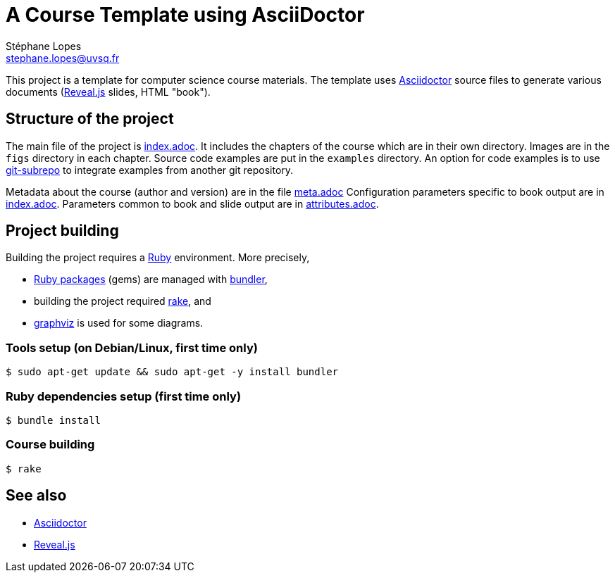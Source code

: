 = A Course Template using AsciiDoctor
Stéphane Lopes <stephane.lopes@uvsq.fr>

This project is a template for computer science course materials.
The template uses https://asciidoctor.org/[Asciidoctor] source files to generate various documents (https://revealjs.com/#/[Reveal.js] slides, HTML "book").

== Structure of the project
The main file of the project is link:index.adoc[index.adoc].
It includes the chapters of the course which are in their own directory.
Images are in the `figs` directory in each chapter.
Source code examples are put in the `examples` directory.
An option for code examples is to use https://github.com/ingydotnet/git-subrepo[git-subrepo] to integrate examples from another git repository.

Metadata about the course (author and version) are in the file link:meta.adoc[meta.adoc]
Configuration parameters specific to book output are in link:index.adoc[index.adoc].
Parameters common to book and slide output are in link:attributes.adoc[attributes.adoc].

== Project building
Building the project requires a https://www.ruby-lang.org/[Ruby] environment.
More precisely,

* https://rubygems.org/[Ruby packages] (gems) are managed with https://bundler.io/[bundler],
* building the project required https://ruby.github.io/rake/[rake], and
* http://graphviz.org/[graphviz] is used for some diagrams.

=== Tools setup (on Debian/Linux, first time only)
[source,bash,indent=0]
----
$ sudo apt-get update && sudo apt-get -y install bundler
----

=== Ruby dependencies setup (first time only)
----
$ bundle install
----

=== Course building
----
$ rake
----

== See also
* https://asciidoctor.org/[Asciidoctor]
* https://revealjs.com/#/[Reveal.js]
